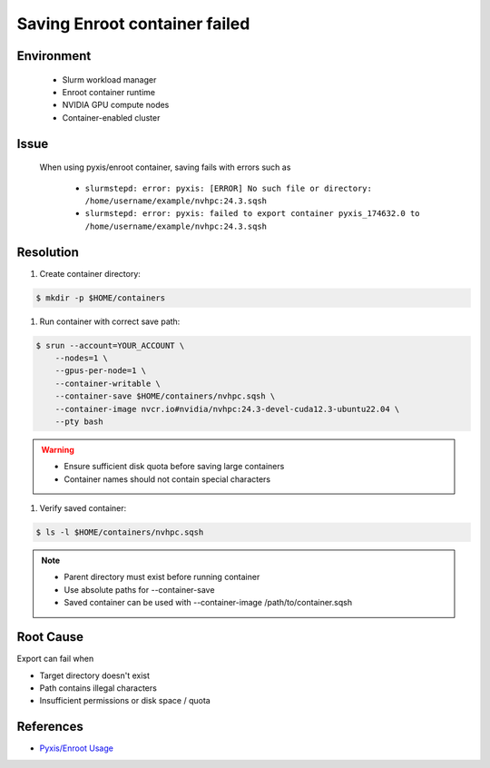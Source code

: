 Saving Enroot container failed
==============================

.. meta::
    :description: Solution for Enroot container export failure due to missing directory
    :keywords: enroot, container, export, error, hpc, slurm, squashfs
    :author: kftse <kftse@ust.hk>

.. rst-class:: header

    | Last updated: 2025-02-12
    | *Solution under review*

Environment
-----------

    - Slurm workload manager
    - Enroot container runtime
    - NVIDIA GPU compute nodes
    - Container-enabled cluster

Issue
-----

    When using pyxis/enroot container, saving fails with errors such as

        - ``slurmstepd: error: pyxis: [ERROR] No such file or directory: /home/username/example/nvhpc:24.3.sqsh``
        - ``slurmstepd: error: pyxis: failed to export container pyxis_174632.0 to
          /home/username/example/nvhpc:24.3.sqsh``

Resolution
----------

#. Create container directory:

.. code-block:: console

    $ mkdir -p $HOME/containers

#. Run container with correct save path:

.. code-block:: console

    $ srun --account=YOUR_ACCOUNT \
        --nodes=1 \
        --gpus-per-node=1 \
        --container-writable \
        --container-save $HOME/containers/nvhpc.sqsh \
        --container-image nvcr.io#nvidia/nvhpc:24.3-devel-cuda12.3-ubuntu22.04 \
        --pty bash

.. warning::

    - Ensure sufficient disk quota before saving large containers
    - Container names should not contain special characters

#. Verify saved container:

.. code-block:: console

    $ ls -l $HOME/containers/nvhpc.sqsh

.. note::

    - Parent directory must exist before running container
    - Use absolute paths for --container-save
    - Saved container can be used with --container-image /path/to/container.sqsh

Root Cause
----------

Export can fail when

- Target directory doesn't exist
- Path contains illegal characters
- Insufficient permissions or disk space / quota

References
----------

- `Pyxis/Enroot Usage <https://github.com/NVIDIA/pyxis?tab=readme-ov-file#usage>`_

.. rst-class:: footer

    **HPC Support Team**
      | ITSO, HKUST
      | Email: cchelp@ust.hk
      | Web: https://ITSO.ust.hk

    **Article Info**
      | Issued: 2025-02-12
      | Issued by: kftse (at) ust.hk
